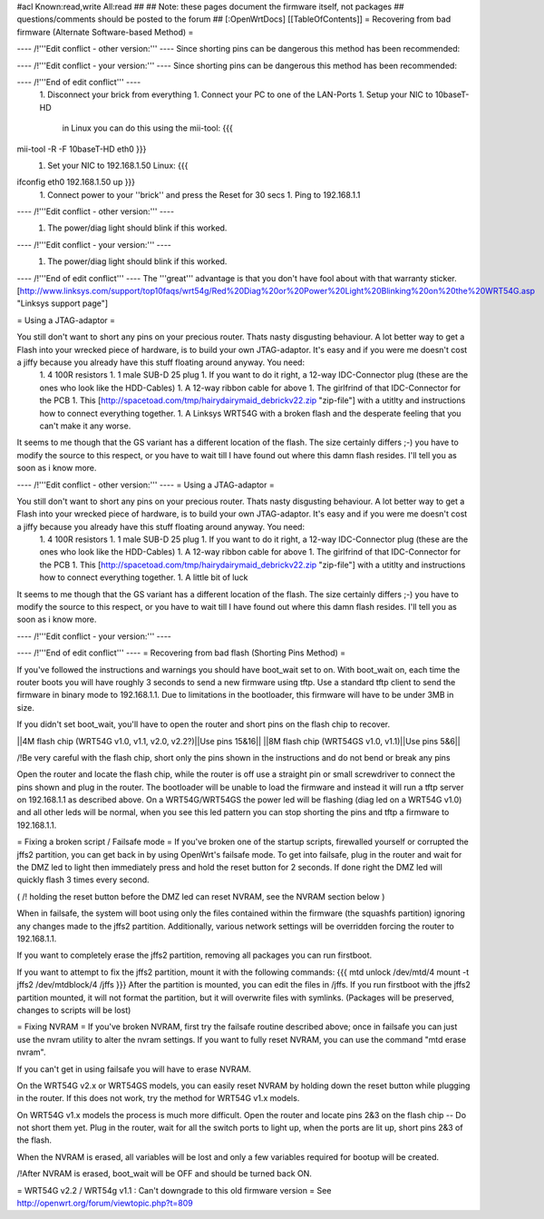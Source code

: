 #acl Known:read,write All:read
##
## Note: these pages document the firmware itself, not packages
##       questions/comments should be posted to the forum
##
[:OpenWrtDocs]
[[TableOfContents]]
= Recovering from bad firmware (Alternate Software-based Method) =

---- /!\ '''Edit conflict - other version:''' ----
Since shorting pins can be dangerous this method has been recommended:

---- /!\ '''Edit conflict - your version:''' ----
Since shorting pins can be dangerous this method has been recommended:

---- /!\ '''End of edit conflict''' ----
 1. Disconnect your brick from everything
 1. Connect your PC to one of the LAN-Ports
 1. Setup your NIC to 10baseT-HD
    in Linux you can do this using the mii-tool:
    {{{
mii-tool -R -F 10baseT-HD eth0 }}}
 1. Set your NIC to 192.168.1.50
    Linux:
    {{{
ifconfig eth0 192.168.1.50 up }}}
 1. Connect power to your ''brick'' and press the Reset for 30 secs
 1. Ping to 192.168.1.1

---- /!\ '''Edit conflict - other version:''' ----
 1. The power/diag light should blink if this worked.

---- /!\ '''Edit conflict - your version:''' ----
 1. The power/diag light should blink if this worked.

---- /!\ '''End of edit conflict''' ----
The '''great''' advantage is that you don't have fool about with that warranty sticker.
[http://www.linksys.com/support/top10faqs/wrt54g/Red%20Diag%20or%20Power%20Light%20Blinking%20on%20the%20WRT54G.asp "Linksys support page"]

= Using a JTAG-adaptor =

You still don't want to short any pins on your precious router. Thats nasty disgusting behaviour. A lot better way to get a Flash into your wrecked piece of hardware, is to build your own JTAG-adaptor. It's easy and if you were me doesn't cost a jiffy because you already have this stuff floating around anyway. You need:
 1. 4 100R resistors
 1. 1 male SUB-D 25 plug
 1. If you want to do it right, a 12-way IDC-Connector plug (these are the ones who look like the HDD-Cables)
 1. A 12-way ribbon cable for above
 1. The girlfrind of that IDC-Connector for the PCB
 1. This [http://spacetoad.com/tmp/hairydairymaid_debrickv22.zip "zip-file"] with a utitlty and instructions how to connect everything together.
 1. A Linksys WRT54G with a broken flash and the desperate feeling that you can't make it any worse.

It seems to me though that the GS variant has a different location of the flash. The size certainly differs ;-) you have to modify the source to this respect, or you have to wait till I have found out where this damn flash resides. I'll tell you as soon as i know more.



---- /!\ '''Edit conflict - other version:''' ----
= Using a JTAG-adaptor =

You still don't want to short any pins on your precious router. Thats nasty disgusting behaviour. A lot better way to get a Flash into your wrecked piece of hardware, is to build your own JTAG-adaptor. It's easy and if you were me doesn't cost a jiffy because you already have this stuff floating around anyway. You need:
 1. 4 100R resistors
 1. 1 male SUB-D 25 plug
 1. If you want to do it right, a 12-way IDC-Connector plug (these are the ones who look like the HDD-Cables)
 1. A 12-way ribbon cable for above
 1. The girlfrind of that IDC-Connector for the PCB
 1. This [http://spacetoad.com/tmp/hairydairymaid_debrickv22.zip "zip-file"] with a utitlty and instructions how to connect everything together.
 1. A little bit of luck

It seems to me though that the GS variant has a different location of the flash. The size certainly differs ;-) you have to modify the source to this respect, or you have to wait till I have found out where this damn flash resides. I'll tell you as soon as i know more.



---- /!\ '''Edit conflict - your version:''' ----

---- /!\ '''End of edit conflict''' ----
= Recovering from bad flash (Shorting Pins Method) =

If you've followed the instructions and warnings you should have boot_wait set to on. With boot_wait on, each time the router boots you will have roughly 3 seconds to send a new firmware using tftp. Use a standard tftp client to send the firmware in binary mode to 192.168.1.1. Due to limitations in the bootloader, this firmware will have to be under 3MB in size.

If you didn't set boot_wait, you'll have to open the router and short pins on the flash chip to recover.

||4M flash chip (WRT54G v1.0, v1.1, v2.0, v2.2?)||Use pins 15&16||
||8M flash chip (WRT54GS v1.0, v1.1)||Use pins 5&6||

/!\ Be very careful with the flash chip, short only the pins shown in the instructions and do not bend or break any pins

Open the router and locate the flash chip, while the router is off use a straight pin or small screwdriver to connect the pins shown and plug in the router. The bootloader will be unable to load the firmware and instead it will run a tftp server on 192.168.1.1 as described above. On a WRT54G/WRT54GS the power led will be flashing (diag led on a WRT54G v1.0) and all other leds will be normal, when you see this led pattern you can stop shorting the pins and tftp a firmware to 192.168.1.1.

= Fixing a broken script / Failsafe mode =
If you've broken one of the startup scripts, firewalled yourself or corrupted the jffs2 partition, you can get back in by using OpenWrt's failsafe mode. To get into failsafe, plug in the router and wait for the DMZ led to light then immediately press and hold the reset button for 2 seconds. If done right the DMZ led will quickly flash 3 times every second.

( /!\  holding the reset button before the DMZ led can reset NVRAM, see the NVRAM section below )


When in failsafe, the system will boot using only the files contained within the firmware (the squashfs partition) ignoring any changes made to the jffs2 partition. Additionally, various network settings will be overridden forcing the router to 192.168.1.1.

If you want to completely erase the jffs2 partition, removing all packages you can run firstboot.

If you want to attempt to fix the jffs2 partition, mount it with the following commands:
{{{
mtd unlock /dev/mtd/4
mount -t jffs2 /dev/mtdblock/4 /jffs
}}}
After the partition is mounted, you can edit the files in /jffs. If you run firstboot with the jffs2 partition mounted, it will not format the partition, but it will overwrite files with symlinks. (Packages will be preserved, changes to scripts will be lost)

= Fixing NVRAM =
If you've broken NVRAM, first try the failsafe routine described above; once in failsafe you can just use the nvram utility to alter the nvram settings. If you want to fully reset NVRAM, you can use the command "mtd erase nvram".

If you can't get in using failsafe you will have to erase NVRAM.

On the WRT54G v2.x or WRT54GS models, you can easily reset NVRAM by holding down the reset button while plugging in the router. If this does not work, try the method for WRT54G v1.x models.

On WRT54G v1.x models the process is much more difficult. Open the router and locate pins 2&3 on the flash chip -- Do not short them yet. Plug in the router, wait for all the switch ports to light up, when the ports are lit up, short pins 2&3 of the flash.

When the NVRAM is erased, all variables will be lost and only a few variables required for bootup will be created.

/!\ After NVRAM is erased, boot_wait will be OFF and should be turned back ON.

= WRT54G v2.2 / WRT54g v1.1 : Can't downgrade to this old firmware version =
See http://openwrt.org/forum/viewtopic.php?t=809
